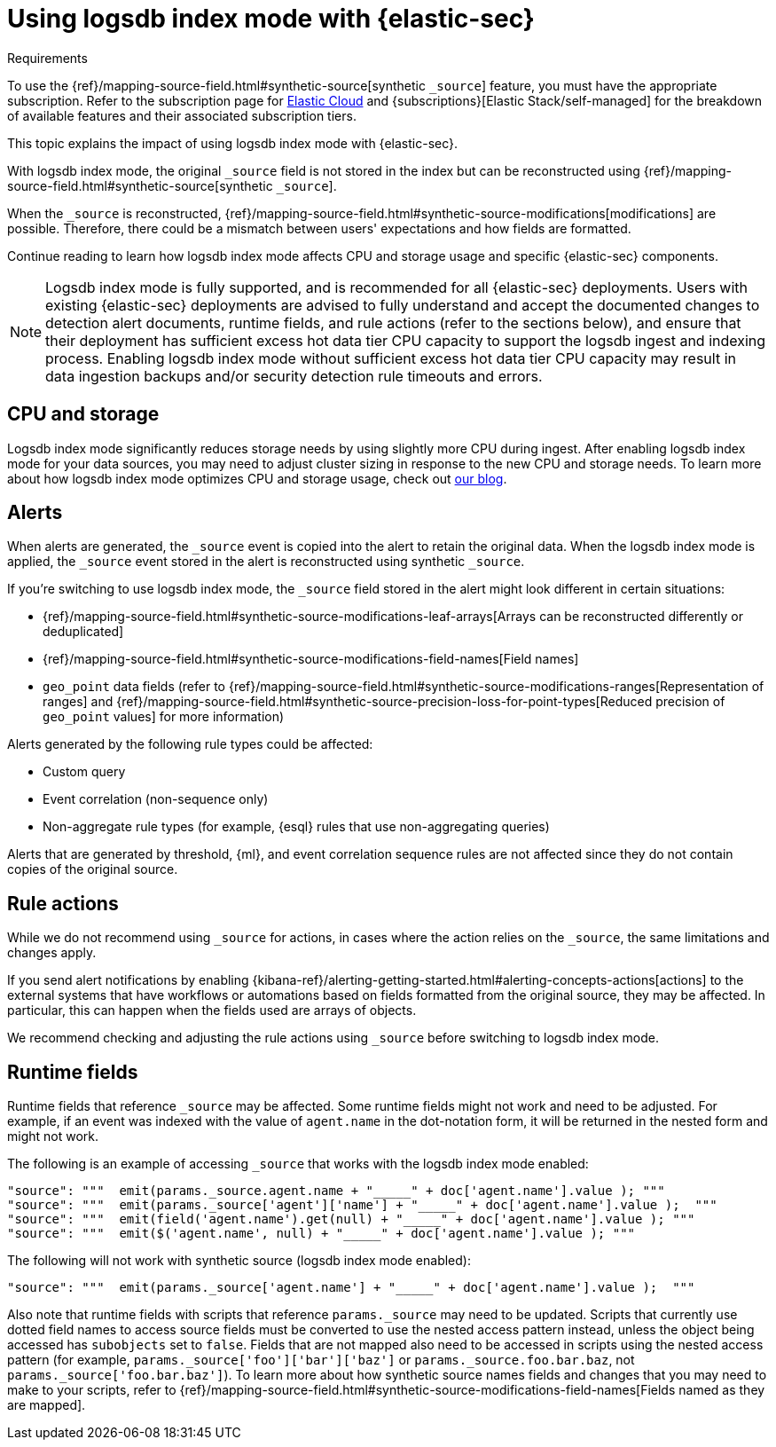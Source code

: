 [[detections-logsdb-index-mode-impact]]
= Using logsdb index mode with {elastic-sec}

.Requirements
[sidebar]
--
To use the {ref}/mapping-source-field.html#synthetic-source[synthetic `_source`] feature, you must have the appropriate subscription. Refer to the subscription page for https://www.elastic.co/subscriptions/cloud[Elastic Cloud] and {subscriptions}[Elastic Stack/self-managed] for the breakdown of available features and their associated subscription tiers.
--

This topic explains the impact of using logsdb index mode with {elastic-sec}.

With logsdb index mode, the original `_source` field is not stored in the index but can be reconstructed using {ref}/mapping-source-field.html#synthetic-source[synthetic `_source`].

When the `_source` is reconstructed, {ref}/mapping-source-field.html#synthetic-source-modifications[modifications] are possible. Therefore, there could be a mismatch between users' expectations and how fields are formatted.

Continue reading to learn how logsdb index mode affects CPU and storage usage and specific {elastic-sec} components. 

NOTE: Logsdb index mode is fully supported, and is recommended for all {elastic-sec} deployments. Users with existing {elastic-sec} deployments are advised to fully understand and accept the documented changes to detection alert documents, runtime fields, and rule actions (refer to the sections below), and ensure that their deployment has sufficient excess hot data tier CPU  capacity to support the logsdb ingest and indexing process. Enabling logsdb index mode without sufficient excess hot data tier CPU capacity may result in data ingestion backups and/or security detection rule timeouts and errors.

[discrete]
[[logsdb-cpu-storage]]
== CPU and storage 

Logsdb index mode significantly reduces storage needs by using slightly more CPU during ingest. After enabling logsdb index mode for your data sources, you may need to adjust cluster sizing in response to the new CPU and storage needs. To learn more about how logsdb index mode optimizes CPU and storage usage, check out https://www.elastic.co/search-labs/blog/elasticsearch-logsdb-index-mode[our blog].

[discrete]
[[logsdb-alerts]]
== Alerts

When alerts are generated, the `_source` event is copied into the alert to retain the original data. When the logsdb index mode is applied, the `_source` event stored in the alert is reconstructed using synthetic `_source`.

If you're switching to use logsdb index mode, the `_source` field stored in the alert might look different in certain situations:

* {ref}/mapping-source-field.html#synthetic-source-modifications-leaf-arrays[Arrays can be reconstructed differently or deduplicated]
* {ref}/mapping-source-field.html#synthetic-source-modifications-field-names[Field names] 
* `geo_point` data fields (refer to {ref}/mapping-source-field.html#synthetic-source-modifications-ranges[Representation of ranges] and {ref}/mapping-source-field.html#synthetic-source-precision-loss-for-point-types[Reduced precision of `geo_point` values] for more information)

Alerts generated by the following rule types could be affected:

* Custom query
* Event correlation (non-sequence only)
* Non-aggregate rule types (for example, {esql} rules that use non-aggregating queries)

Alerts that are generated by threshold, {ml}, and event correlation sequence rules are not affected since they do not contain copies of the original source.

[discrete]
[[logsdb-rule-actions]]
== Rule actions

While we do not recommend using `_source` for actions, in cases where the action relies on the `_source`, the same limitations and changes apply.

If you send alert notifications by enabling {kibana-ref}/alerting-getting-started.html#alerting-concepts-actions[actions] to the external systems that have workflows or automations based on fields formatted from the original source, they may be affected. In particular, this can happen when the fields used are arrays of objects.

We recommend checking and adjusting the rule actions using `_source` before switching to logsdb index mode.

[discrete]
[[logsdb-runtime-fields]]
== Runtime fields

Runtime fields that reference `_source` may be affected. Some runtime fields might not work and need to be adjusted. For example, if an event was indexed with the value of `agent.name` in the dot-notation form, it will be returned in the nested form and might not work. 

The following is an example of accessing `_source` that works with the logsdb index mode enabled:

[source,console]
----
"source": """  emit(params._source.agent.name + "_____" + doc['agent.name'].value ); """ 
"source": """  emit(params._source['agent']['name'] + "_____" + doc['agent.name'].value );  """
"source": """  emit(field('agent.name').get(null) + "_____" + doc['agent.name'].value ); """
"source": """  emit($('agent.name', null) + "_____" + doc['agent.name'].value ); """
----

The following will not work with synthetic source (logsdb index mode enabled):

[source,console]
----
"source": """  emit(params._source['agent.name'] + "_____" + doc['agent.name'].value );  """
----

Also note that runtime fields with scripts that reference `params._source` may need to be updated. Scripts that currently use dotted field names to access source fields must be converted to use the nested access pattern instead, unless the object being accessed has `subobjects` set to `false`. Fields that are not mapped also need to be accessed in scripts using the nested access pattern (for example, `params._source['foo']['bar']['baz']` or `params._source.foo.bar.baz`, not `params._source['foo.bar.baz']`). To learn more about how synthetic source names fields and changes that you may need to make to your scripts, refer to {ref}/mapping-source-field.html#synthetic-source-modifications-field-names[Fields named as they are mapped].